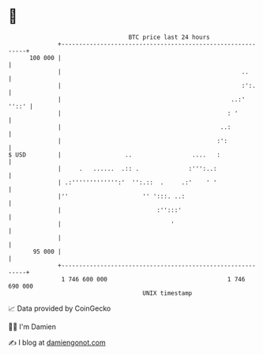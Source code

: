 * 👋

#+begin_example
                                     BTC price last 24 hours                    
                 +------------------------------------------------------------+ 
         100 000 |                                                            | 
                 |                                                   ..       | 
                 |                                                   :':.     | 
                 |                                                ..:'  ''::' | 
                 |                                               : '          | 
                 |                                             ..:            | 
                 |                                            :':             | 
   $ USD         |                  ..                 ....   :               | 
                 |     .   ......  .:: .              :''':..:                | 
                 | .:''''''''''''':'  '':.::  .     .:'    ' '                | 
                 |''                     '' ':::. ..:                         | 
                 |                           :'':::'                          | 
                 |                               '                            | 
                 |                                                            | 
          95 000 |                                                            | 
                 +------------------------------------------------------------+ 
                  1 746 600 000                                  1 746 690 000  
                                         UNIX timestamp                         
#+end_example
📈 Data provided by CoinGecko

🧑‍💻 I'm Damien

✍️ I blog at [[https://www.damiengonot.com][damiengonot.com]]
